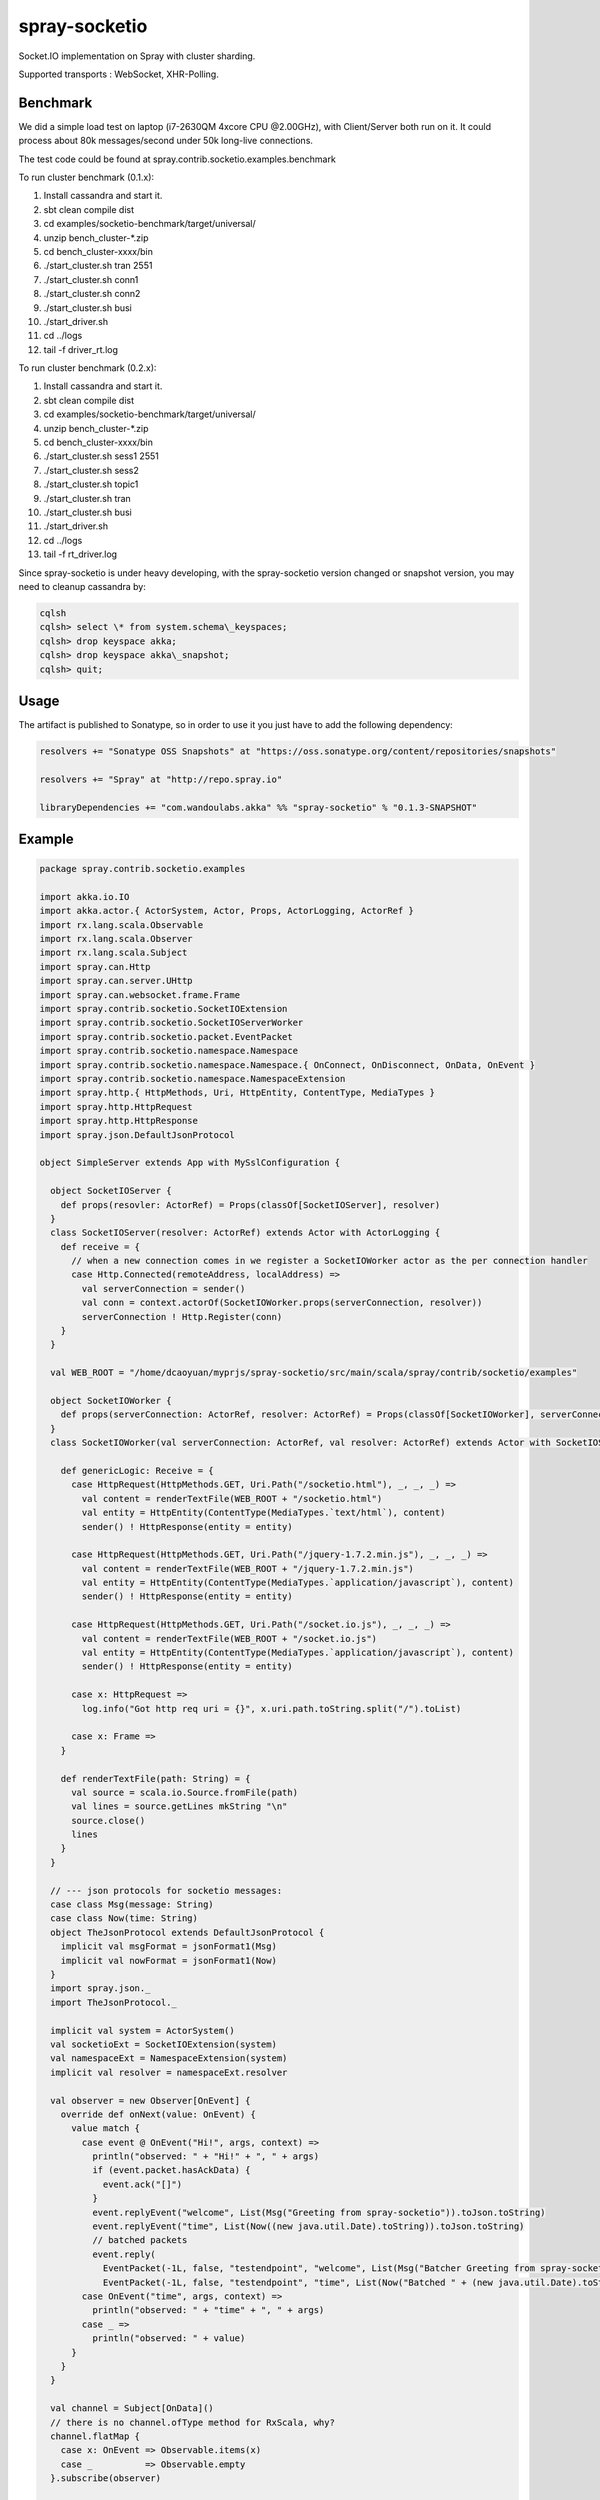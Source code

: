 spray-socketio
==============

Socket.IO implementation on Spray with cluster sharding.

Supported transports : WebSocket, XHR-Polling.

Benchmark
~~~~~~~~~

We did a simple load test on laptop (i7-2630QM 4xcore CPU @2.00GHz),
with Client/Server both run on it. It could process about 80k
messages/second under 50k long-live connections.

The test code could be found at
spray.contrib.socketio.examples.benchmark

To run cluster benchmark (0.1.x):

#.  Install cassandra and start it.
#.  sbt clean compile dist
#.  cd examples/socketio-benchmark/target/universal/
#.  unzip bench\_cluster-\*.zip
#.  cd bench\_cluster-xxxx/bin
#.  ./start\_cluster.sh tran 2551
#.  ./start\_cluster.sh conn1
#.  ./start\_cluster.sh conn2
#.  ./start\_cluster.sh busi
#.  ./start\_driver.sh
#. cd ../logs
#. tail -f driver\_rt.log

To run cluster benchmark (0.2.x):

#.  Install cassandra and start it.
#.  sbt clean compile dist
#.  cd examples/socketio-benchmark/target/universal/
#.  unzip bench\_cluster-\*.zip
#.  cd bench\_cluster-xxxx/bin
#.  ./start\_cluster.sh sess1 2551
#.  ./start\_cluster.sh sess2
#.  ./start\_cluster.sh topic1
#.  ./start\_cluster.sh tran
#.  ./start\_cluster.sh busi
#. ./start\_driver.sh
#. cd ../logs
#. tail -f rt\_driver.log

Since spray-socketio is under heavy developing, with the spray-socketio
version changed or snapshot version, you may need to cleanup cassandra
by:

.. code:: shell

  cqlsh
  cqlsh> select \* from system.schema\_keyspaces;
  cqlsh> drop keyspace akka;
  cqlsh> drop keyspace akka\_snapshot;
  cqlsh> quit;

Usage
~~~~~

The artifact is published to Sonatype, so in order to use it you just
have to add the following dependency:

.. code:: scala

    resolvers += "Sonatype OSS Snapshots" at "https://oss.sonatype.org/content/repositories/snapshots"

    resolvers += "Spray" at "http://repo.spray.io"

    libraryDependencies += "com.wandoulabs.akka" %% "spray-socketio" % "0.1.3-SNAPSHOT"

Example
~~~~~~~

.. code:: scala

    package spray.contrib.socketio.examples

    import akka.io.IO
    import akka.actor.{ ActorSystem, Actor, Props, ActorLogging, ActorRef }
    import rx.lang.scala.Observable
    import rx.lang.scala.Observer
    import rx.lang.scala.Subject
    import spray.can.Http
    import spray.can.server.UHttp
    import spray.can.websocket.frame.Frame
    import spray.contrib.socketio.SocketIOExtension
    import spray.contrib.socketio.SocketIOServerWorker
    import spray.contrib.socketio.packet.EventPacket
    import spray.contrib.socketio.namespace.Namespace
    import spray.contrib.socketio.namespace.Namespace.{ OnConnect, OnDisconnect, OnData, OnEvent }
    import spray.contrib.socketio.namespace.NamespaceExtension
    import spray.http.{ HttpMethods, Uri, HttpEntity, ContentType, MediaTypes }
    import spray.http.HttpRequest
    import spray.http.HttpResponse
    import spray.json.DefaultJsonProtocol

    object SimpleServer extends App with MySslConfiguration {

      object SocketIOServer {
        def props(resovler: ActorRef) = Props(classOf[SocketIOServer], resolver)
      }
      class SocketIOServer(resolver: ActorRef) extends Actor with ActorLogging {
        def receive = {
          // when a new connection comes in we register a SocketIOWorker actor as the per connection handler
          case Http.Connected(remoteAddress, localAddress) =>
            val serverConnection = sender()
            val conn = context.actorOf(SocketIOWorker.props(serverConnection, resolver))
            serverConnection ! Http.Register(conn)
        }
      }

      val WEB_ROOT = "/home/dcaoyuan/myprjs/spray-socketio/src/main/scala/spray/contrib/socketio/examples"

      object SocketIOWorker {
        def props(serverConnection: ActorRef, resolver: ActorRef) = Props(classOf[SocketIOWorker], serverConnection, resolver)
      }
      class SocketIOWorker(val serverConnection: ActorRef, val resolver: ActorRef) extends Actor with SocketIOServerWorker {

        def genericLogic: Receive = {
          case HttpRequest(HttpMethods.GET, Uri.Path("/socketio.html"), _, _, _) =>
            val content = renderTextFile(WEB_ROOT + "/socketio.html")
            val entity = HttpEntity(ContentType(MediaTypes.`text/html`), content)
            sender() ! HttpResponse(entity = entity)

          case HttpRequest(HttpMethods.GET, Uri.Path("/jquery-1.7.2.min.js"), _, _, _) =>
            val content = renderTextFile(WEB_ROOT + "/jquery-1.7.2.min.js")
            val entity = HttpEntity(ContentType(MediaTypes.`application/javascript`), content)
            sender() ! HttpResponse(entity = entity)

          case HttpRequest(HttpMethods.GET, Uri.Path("/socket.io.js"), _, _, _) =>
            val content = renderTextFile(WEB_ROOT + "/socket.io.js")
            val entity = HttpEntity(ContentType(MediaTypes.`application/javascript`), content)
            sender() ! HttpResponse(entity = entity)

          case x: HttpRequest =>
            log.info("Got http req uri = {}", x.uri.path.toString.split("/").toList)

          case x: Frame =>
        }

        def renderTextFile(path: String) = {
          val source = scala.io.Source.fromFile(path)
          val lines = source.getLines mkString "\n"
          source.close()
          lines
        }
      }

      // --- json protocols for socketio messages:
      case class Msg(message: String)
      case class Now(time: String)
      object TheJsonProtocol extends DefaultJsonProtocol {
        implicit val msgFormat = jsonFormat1(Msg)
        implicit val nowFormat = jsonFormat1(Now)
      }
      import spray.json._
      import TheJsonProtocol._

      implicit val system = ActorSystem()
      val socketioExt = SocketIOExtension(system)
      val namespaceExt = NamespaceExtension(system)
      implicit val resolver = namespaceExt.resolver

      val observer = new Observer[OnEvent] {
        override def onNext(value: OnEvent) {
          value match {
            case event @ OnEvent("Hi!", args, context) =>
              println("observed: " + "Hi!" + ", " + args)
              if (event.packet.hasAckData) {
                event.ack("[]")
              }
              event.replyEvent("welcome", List(Msg("Greeting from spray-socketio")).toJson.toString)
              event.replyEvent("time", List(Now((new java.util.Date).toString)).toJson.toString)
              // batched packets
              event.reply(
                EventPacket(-1L, false, "testendpoint", "welcome", List(Msg("Batcher Greeting from spray-socketio")).toJson.toString),
                EventPacket(-1L, false, "testendpoint", "time", List(Now("Batched " + (new java.util.Date).toString)).toJson.toString))
            case OnEvent("time", args, context) =>
              println("observed: " + "time" + ", " + args)
            case _ =>
              println("observed: " + value)
          }
        }
      }

      val channel = Subject[OnData]()
      // there is no channel.ofType method for RxScala, why?
      channel.flatMap {
        case x: OnEvent => Observable.items(x)
        case _          => Observable.empty
      }.subscribe(observer)

      namespaceExt.startNamespace("testendpoint")
      namespaceExt.namespace("testendpoint") ! Namespace.Subscribe(channel)

      val server = system.actorOf(SocketIOServer.props(resolver), name = "socketio-server")

      IO(UHttp) ! Http.Bind(server, "localhost", 8080)

      readLine("Hit ENTER to exit ...\n")
      system.shutdown()
      system.awaitTermination()
    }


